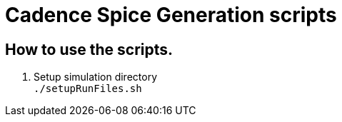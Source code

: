 = Cadence Spice Generation scripts

== How to use the scripts.
. Setup simulation directory +
`./setupRunFiles.sh`



